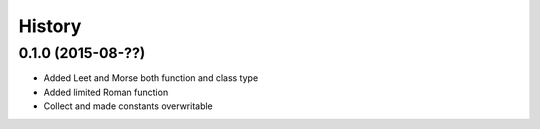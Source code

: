 .. :changelog:

History
-------

0.1.0 (2015-08-??)
~~~~~~~~~~~~~~~~~~

* Added Leet and Morse both function and class type 
* Added limited Roman function
* Collect and made constants overwritable
